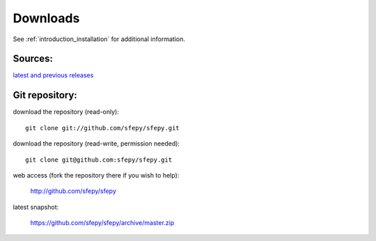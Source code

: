 Downloads
=========

See :ref:`introduction_installation` for additional information.

Sources:
--------

`latest and previous releases <_static/downloads.php>`_


Git repository:
---------------

download the repository (read-only)::

    git clone git://github.com/sfepy/sfepy.git

download the repository (read-write, permission needed)::

    git clone git@github.com:sfepy/sfepy.git

web access (fork the repository there if you wish to help):

   http://github.com/sfepy/sfepy

latest snapshot:

   https://github.com/sfepy/sfepy/archive/master.zip
